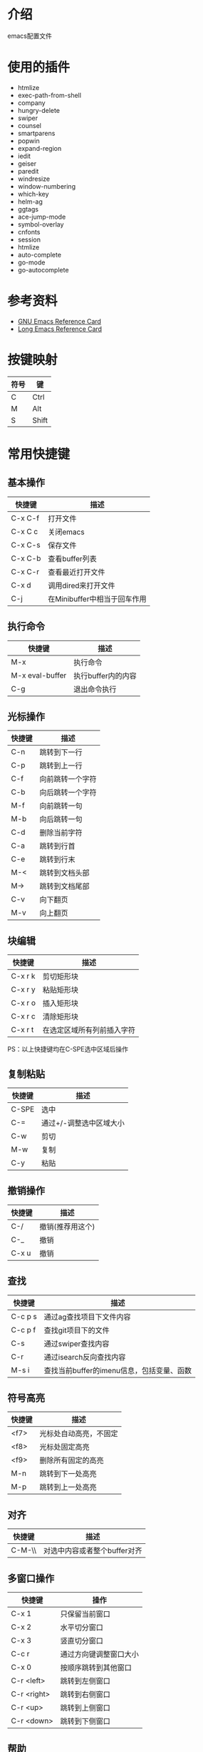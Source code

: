 * 介绍
emacs配置文件 

* 使用的插件
 + htmlize
 + exec-path-from-shell
 + company
 + hungry-delete
 + swiper
 + counsel
 + smartparens
 + popwin
 + expand-region
 + iedit
 + geiser
 + paredit
 + windresize
 + window-numbering
 + which-key
 + helm-ag
 + ggtags
 + ace-jump-mode
 + symbol-overlay
 + cnfonts
 + session
 + htmlize
 + auto-complete
 + go-mode
 + go-autocomplete

* 参考资料
+ [[file:reference/GNU%20Emacs%20Reference%20Card.pdf][GNU Emacs Reference Card]]
+ [[file:reference/Long%20Emacs%20Reference%20Card.pdf][Long Emacs Reference Card]]

* 按键映射
| 符号 | 键    |
|------+-------|
| C    | Ctrl  |
| M    | Alt   |
| S    | Shift |

* 常用快捷键
** 基本操作
| 快捷键  | 描述                         |
|---------+------------------------------|
| C-x C-f | 打开文件                     |
| C-x C c | 关闭emacs                    |
| C-x C-s | 保存文件                     |
| C-x C-b | 查看buffer列表               |
| C-x C-r | 查看最近打开文件             |
| C-x d   | 调用dired来打开文件          |
| C-j     | 在Minibuffer中相当于回车作用 |

** 执行命令
| 快捷键          | 描述               |
|-----------------+--------------------|
| M-x             | 执行命令           |
| M-x eval-buffer | 执行buffer内的内容 |
| C-g             | 退出命令执行       |

** 光标操作
| 快捷键 | 描述             |
|--------+------------------|
| C-n    | 跳转到下一行     |
| C-p    | 跳转到上一行     |
| C-f    | 向前跳转一个字符 |
| C-b    | 向后跳转一个字符 |
| M-f    | 向前跳转一句     |
| M-b    | 向后跳转一句     |
| C-d    | 删除当前字符     |
| C-a    | 跳转到行首       |
| C-e    | 跳转到行末       |
| M-<    | 跳转到文档头部   |
| M->    | 跳转到文档尾部   |
| C-v    | 向下翻页         |
| M-v    | 向上翻页         |

** 块编辑
| 快捷键  | 描述                       |
|---------+----------------------------|
| C-x r k | 剪切矩形块                 |
| C-x r y | 粘贴矩形块                 |
| C-x r o | 插入矩形块                 |
| C-x r c | 清除矩形块                 |
| C-x r t | 在选定区域所有列前插入字符 |

PS：以上快捷键均在C-SPE选中区域后操作

** 复制粘贴
| 快捷键 | 描述                    |
|--------+-------------------------|
| C-SPE  | 选中                    |
| C-=    | 通过+/-调整选中区域大小 |
| C-w    | 剪切                    |
| M-w    | 复制                    |
| C-y    | 粘贴                    |

** 撤销操作
| 快捷键 | 描述             |
|--------+------------------|
| C-/    | 撤销(推荐用这个) |
| C-_    | 撤销             |
| C-x u  | 撤销             |

** 查找
| 快捷键  | 描述                                      |
|---------+-------------------------------------------|
| C-c p s | 通过ag查找项目下文件内容                  |
| C-c p f | 查找git项目下的文件                       |
| C-s     | 通过swiper查找内容                        |
| C-r     | 通过isearch反向查找内容                   |
| M-s i   | 查找当前buffer的imenu信息，包括变量、函数 |

** 符号高亮
| 快捷键 | 描述                   |
|--------+------------------------|
| <f7>   | 光标处自动高亮，不固定 |
| <f8>   | 光标处固定高亮         |
| <f9>   | 删除所有固定的高亮     |
| M-n    | 跳转到下一处高亮       |
| M-p    | 跳转到上一处高亮       |

** 对齐
| 快捷键 | 描述                         |
|--------+------------------------------|
| C-M-\\ | 对选中内容或者整个buffer对齐 |

** 多窗口操作
| 快捷键      | 操作                   |
|-------------+------------------------|
| C-x 1       | 只保留当前窗口         |
| C-x 2       | 水平切分窗口           |
| C-x 3       | 竖直切分窗口           |
| C-c r       | 通过方向键调整窗口大小 |
| C-x 0       | 按顺序跳转到其他窗口   |
| C-r <left>  | 跳转到左侧窗口         |
| C-r <right> | 跳转到右侧窗口         |
| C-r <up>    | 跳转到上侧窗口         |
| C-r <down>  | 跳转到下侧窗口         |

** 帮助
| 快捷键  | 描述             |
|---------+------------------|
| C-h f   | 对函数的描述     |
| C-h v   | 对变量的描述     |
| C-h k   | 对快捷键的描述   |
| C-h C-f | 跳转到函数定义   |
| C-h C-v | 跳转到变量定义   |
| C-h C-k | 跳转到快捷键定义 |

* dired相关
** 常用快捷键
| 快捷键 | 描述                 |
|--------+----------------------|
| Enter  | 打开文件或文件夹     |
| q      | 关闭buffer           |
| g      | 刷新buffer           |
| ^      | 返回上一层目录       |
| C      | 拷贝文件             |
| R      | 重命名文件或移动文件 |
| D      | 立即删除文件或文件夹 |
| d      | 加上待删除标志D      |
| m      | 标志文件             |
| %m     | 使用正则表达式标志   |
| u      | 取消标志             |
| x      | C/D/R标志命令的执行  |
| s      | 按时间排序           |
| v      | 只读模式             |
| f      | 文本编辑模式         |
| +      | 新增文件夹           |
| u      | 取消标志             |
| Z      | 压缩和解压缩         |
| S      | 链接                 |
| =      | 比较文件diff         |

* org相关
** 标题
| 快捷键    | 描述                                         |
|-----------+----------------------------------------------|
| Tab       | 光标所在标题展开或关闭                       |
| S-Tab     | 展开所有标题或关闭(感觉跟系统的快捷键冲突了) |
| C-c C-n/p | 上下标题跳转                                 |
| C-c C-f/b | 上下标题跳转，仅同一标题                     |
| C-c C-u   | 跳转到上一级标题                             |
| C-c C-j   | 跳转到下一级标题                             |

** 字体设置
| 符号             | 描述                                     |
|------------------+------------------------------------------|
| *粗体*           | 粗体                                     |
| /斜体/ /Italics/ | 斜体(中文显示不斜，是因为没有斜体的字符) |
| +删除线+         | 删除线                                   |
| _下划线_         | 下划线                                   |

** 列表
*** 无序列表
+ treeroot
  + branch2
  + branch1
*** 有序列表
1) [-] 任务1 [33%]
   1) [ ] 子任务1
   2) [X] 子任务2
   3) [ ] 子任务3
2) [ ] 任务2

** 表格
| 快捷键                   | 描述                                   |
|--------------------------+----------------------------------------|
| C-c <竖线>               | 创建表格                               |
| Tab                      | 移动到下一个区域，必要时(行尾)创建一行 |
| C-c C-c                  | 调整表格对齐                           |
| C-u C-c C-c              | 强制为表格进行公式计算                 |
| M-<left/right>           | 将当前行向左/右移                      |
| M-<up/down>              | 将当前行向上/下移                      |
| M-S-<left/right>         | 删除/插入列                            |
| M-S-<up/down>            | 删除/插入行                            |
| C-c -                    | 插入水平分割线                         |
| C-c Ret                  | 插入水平分割线并调到下一行             |
|--------------------------+----------------------------------------|
| 输入"<竖线>"然后Tab对齐  | 产生表格                               |
| 输入"<竖线>-"然后Tab对齐 | 插入水平分割线                         |

** 代办事项(TODO)，标签(Tags)
*** 快捷健
| 快捷键  | 描述                     |
|---------+--------------------------|
| C-c C-t | 变换TODO状态             |
| C-c / t | 以树的形式展示所有的TODO |
| M-s-RET | 插入同级TODO标签         |
| C-c ,   | 设置TODO优先级[#A-C]     |
|---------+--------------------------|
| C-c C-q | 为标题添加标签:tag:      |
| C-c / m | 显示标签                 |

*** 例子
**** TODO [#A] 任务1                                         :tag1:tag1_1:
**** TODO [#B] 任务2                                                :tag2:
**** TODO 总任务 [33%]
***** TODO 子任务1
***** TODO 子任务2 [33%]
- [-] subsub1 [0/0]
- [ ] subsub2
- [X] subsub3
***** DONE 一个已完成的任务

** 时间
*** 快捷键
| 快捷键  | 描述                |
|---------+---------------------|
| C-c .   | 插入时间            |
| C-c C-s | 计划时间(SCHEDULED) |
| C-c C-d | 截止时间(DEADLINE)  |

*** 例子
<2019-02-17 日>
SCHEDULED: <2019-01-18 五> DEADLINE: <2019-02-23 六>

** 插入源代码
*** 快捷键
| 快捷键   | 描述                                |
|----------+-------------------------------------|
| "<s" Tab | 嵌入代码，指定语言                  |
| C-c C-c  | 对当前代码块求值，结果显示#RESULTS: |

*** 例子
#+BEGIN_SRC emacs-lisp
(+ 1 2 3 4)
#+END_SRC

#+RESULTS:
: 10

#+BEGIN_SRC C :results output
#include <stdio.h>
int main(void) {
  printf("Hello world!\n");
  return 0;
}
#+END_SRC

#+RESULTS:
: Hello world!

** 导出
| 快捷键  | 描述 |
|---------+------|
| C-c C-e | 导出 |

** 链接
| 快捷键  | 描述     |
|---------+----------|
| C-c C-l | 编辑链接 |
| C-c C-o | 打开链接 |
